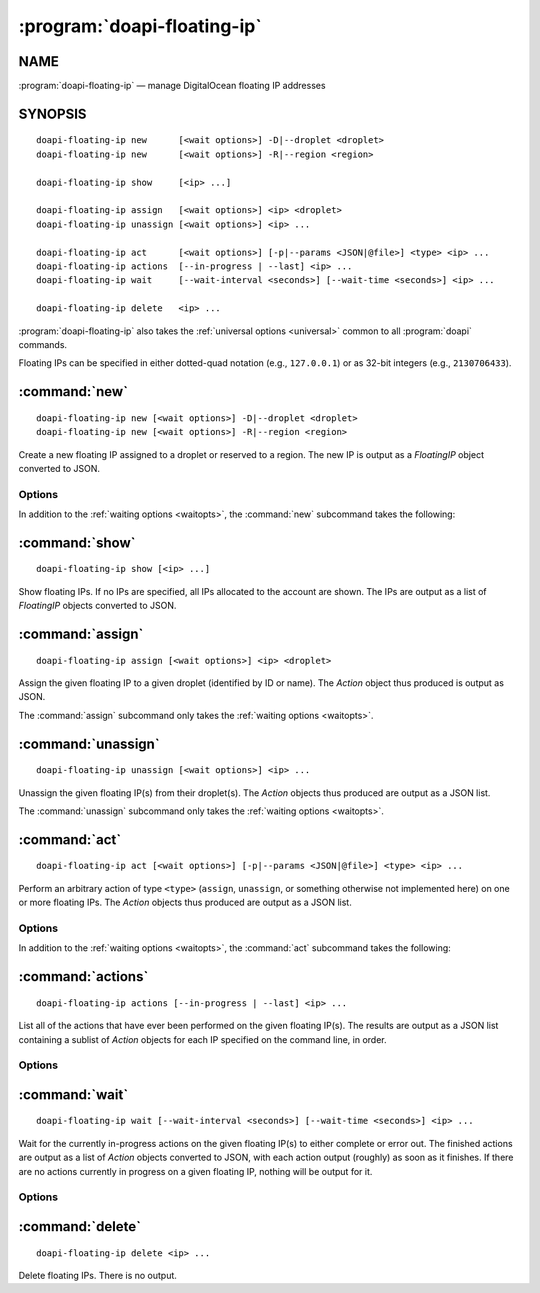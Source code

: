 .. module:: doapi

:program:`doapi-floating-ip`
----------------------------

NAME
^^^^

:program:`doapi-floating-ip` — manage DigitalOcean floating IP addresses

SYNOPSIS
^^^^^^^^

.. Add ``doapi-floating-ip [<universal options>]`` once "implicit show" is supported

::

    doapi-floating-ip new      [<wait options>] -D|--droplet <droplet>
    doapi-floating-ip new      [<wait options>] -R|--region <region>

    doapi-floating-ip show     [<ip> ...]

    doapi-floating-ip assign   [<wait options>] <ip> <droplet>
    doapi-floating-ip unassign [<wait options>] <ip> ...

    doapi-floating-ip act      [<wait options>] [-p|--params <JSON|@file>] <type> <ip> ...
    doapi-floating-ip actions  [--in-progress | --last] <ip> ...
    doapi-floating-ip wait     [--wait-interval <seconds>] [--wait-time <seconds>] <ip> ...

    doapi-floating-ip delete   <ip> ...

:program:`doapi-floating-ip` also takes the :ref:`universal options
<universal>` common to all :program:`doapi` commands.

Floating IPs can be specified in either dotted-quad notation (e.g.,
``127.0.0.1``) or as 32-bit integers (e.g., ``2130706433``).

:command:`new`
^^^^^^^^^^^^^^

::

    doapi-floating-ip new [<wait options>] -D|--droplet <droplet>
    doapi-floating-ip new [<wait options>] -R|--region <region>

Create a new floating IP assigned to a droplet or reserved to a region.  The
new IP is output as a `FloatingIP` object converted to JSON.

Options
'''''''

In addition to the :ref:`waiting options <waitopts>`, the :command:`new`
subcommand takes the following:

.. program:: doapi-floating-ip new

.. option:: -D <droplet>, --droplet <droplet>

    Assign the new floating IP to the specified droplet (identified by ID or
    name).  The floating IP will also be reserved to the droplet's region.

.. option:: -R <region>, --region <region>

    Reserve the floating IP to the specified region (identified by slug).

:command:`show`
^^^^^^^^^^^^^^^

::

    doapi-floating-ip show [<ip> ...]

Show floating IPs.  If no IPs are specified, all IPs allocated to the account
are shown.  The IPs are output as a list of `FloatingIP` objects converted to
JSON.

:command:`assign`
^^^^^^^^^^^^^^^^^

::

    doapi-floating-ip assign [<wait options>] <ip> <droplet>

Assign the given floating IP to a given droplet (identified by ID or name).
The `Action` object thus produced is output as JSON.

The :command:`assign` subcommand only takes the :ref:`waiting options
<waitopts>`.

:command:`unassign`
^^^^^^^^^^^^^^^^^^^

::

    doapi-floating-ip unassign [<wait options>] <ip> ...

Unassign the given floating IP(s) from their droplet(s).  The `Action` objects
thus produced are output as a JSON list.

The :command:`unassign` subcommand only takes the :ref:`waiting options
<waitopts>`.

:command:`act`
^^^^^^^^^^^^^^

::

    doapi-floating-ip act [<wait options>] [-p|--params <JSON|@file>] <type> <ip> ...

Perform an arbitrary action of type ``<type>`` (``assign``, ``unassign``, or
something otherwise not implemented here) on one or more floating IPs.  The
`Action` objects thus produced are output as a JSON list.

Options
'''''''

In addition to the :ref:`waiting options <waitopts>`, the :command:`act`
subcommand takes the following:

.. program:: doapi-floating-ip act

.. option:: -p <data>, --params <data>

    A JSON object/dictionary of parameters to the action.  If ``<data>`` begins
    with "``@``", the rest of the argument (if there is any) is treated as a
    file from which to read the JSON; a filename of ``-`` causes data to be
    read from standard input.

:command:`actions`
^^^^^^^^^^^^^^^^^^

::

    doapi-floating-ip actions [--in-progress | --last] <ip> ...

List all of the actions that have ever been performed on the given floating
IP(s).  The results are output as a JSON list containing a sublist of `Action`
objects for each IP specified on the command line, in order.

Options
'''''''

.. program:: doapi-floating-ip actions

.. option:: --in-progress

    Show only the currently in-progress action on each floating IP instead of a
    list of all actions.  If there is currently no in-progress action on an IP,
    show ``null``.

.. option:: --last

    Show only the most recent action on each floating IP instead of a list of
    all actions.  If multiple actions on a single IP were triggered
    simultaneously, the choice of which to return is undefined.


:command:`wait`
^^^^^^^^^^^^^^^

::

    doapi-floating-ip wait [--wait-interval <seconds>] [--wait-time <seconds>] <ip> ...

Wait for the currently in-progress actions on the given floating IP(s) to
either complete or error out.  The finished actions are output as a list of
`Action` objects converted to JSON, with each action output (roughly) as soon
as it finishes.  If there are no actions currently in progress on a given
floating IP, nothing will be output for it.

Options
'''''''

.. program:: doapi-floating-ip wait

.. option:: --wait-interval <seconds>

    How often to poll the server for the actions' current statuses; default
    value: 2 seconds

.. option:: --wait-time <seconds>

    The maximum number of seconds to wait for all actions to complete.  After
    this much time has passed since program invocation, any remaining
    in-progress actions will be output immediately without waiting for them to
    finish.

    If this option is not specified, :command:`wait` will wait indefinitely.

:command:`delete`
^^^^^^^^^^^^^^^^^

::

    doapi-floating-ip delete <ip> ...

Delete floating IPs.  There is no output.
